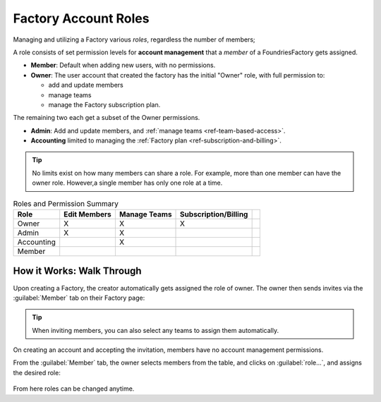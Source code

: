 .. _ref-account-roles:

Factory Account Roles
=====================

 
Managing and utilizing a Factory  various *roles*, regardless the number of members;


A role consists of set permission levels for **account management** that a *member* of a FoundriesFactory gets assigned.

* **Member**: Default when adding new users, with no permissions.
* **Owner**: The user account that created the factory has the initial "Owner" role, with full permission to:
  
  - add and update members
  - manage teams
  - manage the Factory subscription plan.

The remaining two each get a subset of the Owner permissions.

* **Admin**: Add and update members, and :ref:`manage teams <ref-team-based-access>`.
* **Accounting** limited to managing the :ref:`Factory plan <ref-subscription-and-billing>`.

.. tip::
    No limits exist on how many members can share a role.
    For example, more than one member can have the owner role.
    However,a single member has only one role at a time.

.. csv-table:: Roles and Permission Summary
   :header: "Role", "Edit Members", "Manage Teams", "Subscription/Billing", 

   "Owner", "X", "X", "X"
   "Admin", "X", "X",
   "Accounting", , "X"
   "Member", , ,


How it Works: Walk Through
--------------------------

Upon creating a Factory, the creator automatically gets assigned the role of owner.
The owner then sends invites via the :guilabel:`Member` tab on their Factory page:

.. figure:: /_static/userguide/account-management/invite-members.png
   :align: center
   :alt: sending member invites

.. tip::
   When inviting members, you can also select any teams to assign them automatically.

On creating an account and accepting the invitation, members have no account management permissions.

From the :guilabel:`Member` tab, the owner selects members from the table, and clicks on :guilabel:`role...`,
and assigns the desired role:

.. figure:: /_static/userguide/account-management/member-list.png
   :align: center
   :alt: UI, changing member role

From here roles can be changed anytime.

.. seealso::
   :ref:`Team Based Factory Access <ref-team-based-access>` for permissions related to development and device management.
  
